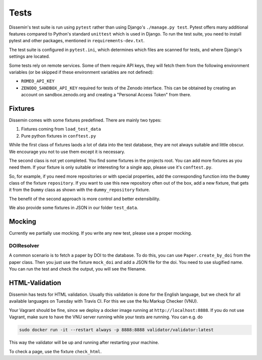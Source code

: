 =====
Tests
=====

Dissemin's test suite is run using ``pytest`` rather than using Django's ``./manage.py test``.
Pytest offers many additional features compared to Python's standard ``unittest`` which is used in Django.
To run the test suite, you need to install pytest and other packages, mentioned in ``requirements-dev.txt``.

The test suite is configured in ``pytest.ini``, which determines which files are scanned for tests, and where Django's settings are located.

Some tests rely on remote services.
Some of them require API keys, they will fetch them from the following environment variables (or be skipped if these environment variables are not defined):

* ``ROMEO_API_KEY`` 
* ``ZENODO_SANDBOX_API_KEY`` required for tests of the Zenodo interface.
  This can be obtained by creating an account on sandbox.zenodo.org and creating a "Personal Access Token" from there.

Fixtures
========

Dissemin comes with some fixtures predefined.
There are mainly two types:

1. Fixtures coming from ``load_test_data``
2. Pure python fixtures in ``conftest.py``

While the first class of fixtures laods a lot of data into the test database, they are not always suitable and little obscur.
We encourage you not to use them except it is necessary.

The second class is not yet completed.
You find some fixtures in the projects root. 
You can add more fixtures as you need them.
If your fixture is only suitable or interesting for a single app, please use it's ``conftest.py``.

So, for example, if you need more repositories or with special properties, add the corresponding function into the ``Dummy`` class of the fixture ``repository``.
If you want to use this new repository often out of the box, add a new fixture, that gets it from the ``Dummy`` class as shown with the ``dummy_repository`` fixture.

The benefit of the second approach is more control and better extensibility.

We also provide some fixtures in JSON in our folder ``test_data``.

Mocking
=======

Currently we partially use mocking.
If you write any new test, please use a proper mocking.

DOIResolver
-----------

A common scenario is to fetch a paper by DOI to the database.
To do this, you can use ``Paper.create_by_doi`` from the paper class.
Then you just use the fixture ``mock_doi`` and add a JSON file for the doi.
You need to use slugified name. 
You can run the test and check the output, you will see the filename.

HTML-Validation
===============

Dissemin has tests for HTML validation.
Usually this validation is done for the English language, but we check for all available languages on Tuesday with Travis CI.
For this we use the Nu Markup Checker (VNU).

Your Vagrant should be fine, since we deploy a docker image running at ``http://localhost:8888``.
If you do not use Vagrant, make sure to have the VNU server running while your tests are running.
You can e.g. do

.. code:: bash

   sudo docker run -it --restart always -p 8888:8888 validator/validator:latest

This way the validator will be up and running after restarting your machine.

To check a page, use the fixture ``check_html``.
